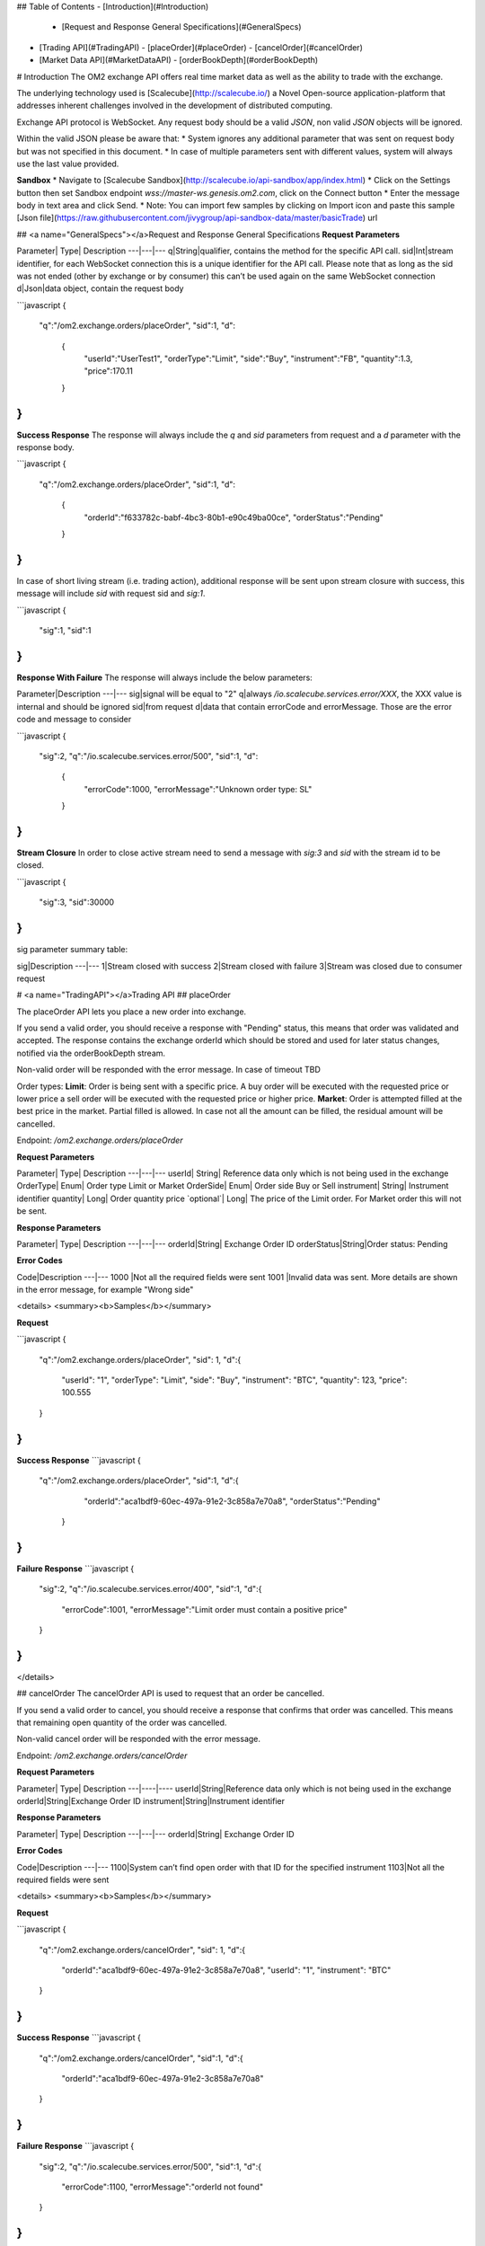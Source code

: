 ## Table of Contents
- [Introduction](#Introduction)
  - [Request and Response General Specifications](#GeneralSpecs)
- [Trading API](#TradingAPI)
  - [placeOrder](#placeOrder)
  - [cancelOrder](#cancelOrder)
- [Market Data API](#MarketDataAPI)
  - [orderBookDepth](#orderBookDepth)

# Introduction
The OM2 exchange API offers real time market data as well as the ability to trade with the exchange.

The underlying technology used is [Scalecube](http://scalecube.io/) a Novel Open-source application-platform that addresses inherent challenges involved in the development of distributed computing.

Exchange API protocol is WebSocket.   
Any request body should be a valid `JSON`, non valid `JSON` objects will be ignored. 

Within the valid JSON please be aware that:
* System ignores any additional parameter that was sent on request body but was not specified in this document.
* In case of multiple parameters sent with different values, system will always use the last value provided.


**Sandbox**
* Navigate to [Scalecube Sandbox](http://scalecube.io/api-sandbox/app/index.html)
* Click on the Settings button then set Sandbox endpoint `wss://master-ws.genesis.om2.com`, click on the Connect button
* Enter the message body in text area and click Send.
* Note: You can import few samples by clicking on Import icon and paste this sample [Json file](https://raw.githubusercontent.com/jivygroup/api-sandbox-data/master/basicTrade) url

## <a name="GeneralSpecs"></a>Request and Response General Specifications
**Request Parameters**  

Parameter|	Type|	Description
---|---|---
q|String|qualifier, contains the method for the specific API call.
sid|Int|stream identifier, for each WebSocket connection this is a unique identifier for the API call. Please note that as long as the sid was not ended (other by exchange or by consumer) this can’t be used again on the same WebSocket connection
d|Json|data object, contain the request body


```javascript
{ 
 "q":"/om2.exchange.orders/placeOrder", 
 "sid":1, 
 "d": 
   { 
	 "userId":"UserTest1", 
	 "orderType":"Limit", 
	 "side":"Buy", 
	 "instrument":"FB", 
	 "quantity":1.3, 
	 "price":170.11
   } 
} 
```

**Success Response**  
The response will always include the `q` and `sid` parameters from request and a `d` parameter with the response body. 

```javascript
{ 
   "q":"/om2.exchange.orders/placeOrder", 
   "sid":1, 
   "d": 
     { 
       "orderId":"f633782c-babf-4bc3-80b1-e90c49ba00ce", 
       "orderStatus":"Pending" 
     } 
} 
```

In case of short living stream (i.e. trading action), additional response will be sent upon stream closure with success, this message will include `sid` with request sid and `sig:1`.  

```javascript
{ 
  "sig":1, 
  "sid":1 
} 
```
**Response With Failure**  
The response will always include the below parameters: 

Parameter|Description
---|---
sig|signal will be equal to "2" 
q|always `/io.scalecube.services.error/XXX`, the XXX value is internal and should be ignored
sid|from request 
d|data that contain errorCode and errorMessage. Those are the error code and message to consider

```javascript
{ 
   "sig":2, 
   "q":"/io.scalecube.services.error/500", 
   "sid":1, 
   "d": 
     { 
       "errorCode":1000, 
       "errorMessage":"Unknown order type: SL" 
     } 
} 
```

**Stream Closure**  
In order to close active stream need to send a message with `sig:3` and `sid` with the stream id to be closed.

```javascript
{ 
    "sig":3, 
    "sid":30000 
} 
```

sig parameter summary table:

sig|Description
---|---
1|Stream closed with success
2|Stream closed with failure
3|Stream was closed due to consumer request


# <a name="TradingAPI"></a>Trading API
## placeOrder

The placeOrder API lets you place a new order into exchange. 

If you send a valid order, you should receive a response with "Pending" status, this means that order was validated and accepted. The response contains the exchange orderId which should be stored and used for later status changes, notified via the orderBookDepth stream. 

Non-valid order will be responded with the error message. 
In case of timeout TBD

Order types: 
**Limit**: Order is being sent with a specific price. A buy order will be executed with the requested price or lower price a sell order will be executed with the requested price or higher price. 
**Market**: Order is attempted filled at the best price in the market. Partial filled is allowed. In case not all the amount can be filled, the residual amount will be cancelled.

Endpoint: `/om2.exchange.orders/placeOrder`

**Request Parameters**

Parameter|	Type|	Description
---|---|---
userId|	String|	Reference data only which is not being used in the exchange
OrderType|	Enum|	Order type Limit or Market
OrderSide|	Enum|	Order side Buy or Sell
instrument|	String|	Instrument identifier
quantity|	Long|	Order quantity
price `optional`|	Long|	The price of the Limit order. For Market order this will not be sent.

**Response Parameters**

Parameter|	Type|	Description
---|---|---
orderId|String|	Exchange Order ID
orderStatus|String|Order status: Pending

**Error Codes**

Code|Description
---|---
1000	|Not all the required fields were sent
1001	|Invalid data was sent. More details are shown in the error message, for example "Wrong side"


<details>
<summary><b>Samples</b></summary>  

**Request**  

```javascript
{
	"q":"/om2.exchange.orders/placeOrder",
	"sid": 1,
	"d":{
		   "userId": "1",
		   "orderType": "Limit",
		   "side": "Buy",
		   "instrument": "BTC",
		   "quantity": 123,
		   "price": 100.555
	}
}
```

**Success Response**
```javascript
{
	"q":"/om2.exchange.orders/placeOrder",
	"sid":1,
	"d":{
		   "orderId":"aca1bdf9-60ec-497a-91e2-3c858a7e70a8",
		   "orderStatus":"Pending"
	   }

}
```

**Failure Response**
```javascript
{
	"sig":2,
	"q":"/io.scalecube.services.error/400",
	"sid":1,
	"d":{
		   "errorCode":1001,
		   "errorMessage":"Limit order must contain a positive price"
	}
}
```
</details>

## cancelOrder
The cancelOrder API is used to request that an order be cancelled. 

If you send a valid order to cancel, you should receive a response that confirms that order was cancelled. This means that remaining open quantity of the order was cancelled. 

Non-valid cancel order will be responded with the error message.

Endpoint: `/om2.exchange.orders/cancelOrder`

**Request Parameters**

Parameter|	Type|	Description
---|----|----
userId|String|Reference data only which is not being used in the exchange
orderId|String|Exchange Order ID
instrument|String|Instrument identifier


**Response Parameters**

Parameter|	Type|	Description
---|---|---
orderId|String|	Exchange Order ID

**Error Codes**

Code|Description
---|---
1100|System can’t find open order with that ID for the specified instrument
1103|Not all the required fields were sent

<details>
<summary><b>Samples</b></summary>  


**Request**

```javascript
{
        "q":"/om2.exchange.orders/cancelOrder",
        "sid": 1,
        "d":{
               "orderId":"aca1bdf9-60ec-497a-91e2-3c858a7e70a8",
               "userId": "1",
               "instrument": "BTC"
        }
}
```

**Success Response**
```javascript
{
        "q":"/om2.exchange.orders/cancelOrder",
        "sid":1,
        "d":{
               "orderId":"aca1bdf9-60ec-497a-91e2-3c858a7e70a8"
        }
}
```


**Failure Response**
```javascript
{
        "sig":2,
        "q":"/io.scalecube.services.error/500",
        "sid":1,
        "d":{
               "errorCode":1100,
               "errorMessage":"orderId not found"
        }
}
```
</details>


# <a name="MarketDataAPI"></a>Market Data API
## orderBookDepth

The orderBookDepth stream lets you get all the updated data on the order book (raw data and not aggregated) in real-time stream.
Stream is public to all exchange consumer - but only the authorized broker know that a specific order belongs to him.

There are **3 available messages** in that stream:

* **Add:** when a new order is captured in the book
* **Execute:** when there is a match
* **Cancel:** when order is cancelled

Endpoint: `/om2.exchange.market/orderBookDepth`

**Request Parameters**

Parameter|	Type|	Description
---|---|---
emptyObject {}|	String|	subscription to infinite events stream

**Add Order Message**

Parameter| Type| Description
---|---|---
messageType|String| **Add** - order is captured in the order book
orderId|String|	Exchange Order ID
eventTimestamp|Long| Event timestamp (in microseconds)
side|String| Buy / Sell
instrument|String| Instrument symbol
quantity|BigDecimal| Order quantity 
price|BigDecimal| Order price

**Order Executed Message**

Parameter| Type| Description
---|---|---
messageType|String| **Executed** - orders (resting&aggressive) were matched
orderId|String|	Exchange Orders' Match ID
eventTimestamp|Long| Event timestamp (in microseconds)
makerOrderId|String| Resting Order ID
takerOrderId|String| Aggressive order ID
instrument|String| Instrument symbol
executedQuantity|BigDecimal| Order matched quantity
executedPrice|BigDecimal| Order matched price 

**Order Cancel Message**

Parameter| Type| Description
---|---|---
messageType|String| **Cancelled** - `resting` order's quantity was removed from the order book either `Market` order's quantity wasn't matched  
orderId|String|	Exchange Orders' Match ID
eventTimestamp|Long| Event timestamp (in microseconds)
instrument|String| Instrument symbol
cancelledQuantity|BigDecimal| Order's cancelled quantity
 

<details>
<summary><b>Samples</b></summary>  

**Subscription**  

```javascript
{
	"q":"/om2.exchange.market/orderBookDepth",
        "sid": 1,
        "d":{}
}
```

**Add Order Message**
```javascript
{
        "q":"/om2.exchange.market/orderBookDepth",
        "sid":1,
        "d":{
               "messageType": "Add",
               "eventTimestamp": 1559833699198,
               "instrument": "BTCUSD",
               "orderId": "92f9b6eb-3c73-4192-9896-9db81b1045e5",
               "side": "Buy",
               "quantity": 50,
               "price": 6500
    	   }
}
```
**Order Executed Message**
```javascript

{      
        "q":"/om2.exchange.market/orderBookDepth",
        "sid":1,
        "d":{
               "messageType": "Executed",
               "eventTimestamp": 1559833871143,
               "instrument": "FB",
               "matchId": "1235fty-3c98-8888-9896-9db81b1697",
               "makerOrderId": "92f9b6eb-3c73-4192-9896-9db81b1045e5",
               "takerOrderId": "825b5e62-7e25-411a-a3ce-9c3697aaec05",
               "executedQuantity": 50,
               "executedPrice": 10,
         }
}
```
**Order Cancel Message**
```javascript

{   
        "q":"/om2.exchange.market/orderBookDepth",
        "sid":1,
        "d":{
               "messageType": "Cancelled",
               "eventTimestamp": 1559834204805,
               "instrument": "GOOG",
               "orderId": "2729fb31-f5b5-4458-9a8d-626230f2879e",
               "canceledQuantity": 50
         }
}  
```

</details>
